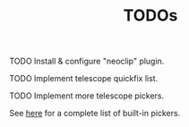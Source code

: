 #+title: TODOs

**** TODO Install & configure "neoclip" plugin.
**** TODO Implement telescope quickfix list.
**** TODO Implement more telescope pickers.
See [[https://github.com/nvim-telescope/telescope.nvim#pickers][here]] for a complete list of built-in pickers.
